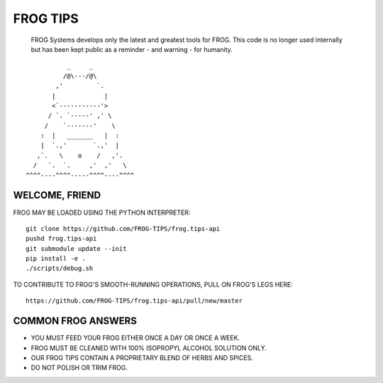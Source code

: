 =========
FROG TIPS
=========

   FROG Systems develops only the latest and greatest tools for FROG. This code is no longer used internally but has been kept public as a reminder - and warning - for humanity.

.. image:: https://travis-ci.org/FROG-TIPS/frog.tips-api.svg?branch=master
    :target: https://travis-ci.org/FROG-TIPS/frog.tips-api

::

            _     _
           /@\---/@\
         ,'         `.
        |             |
        <`-----------'>
       / `. `-----' ,' \
      /    `-------'    \
     :  |   _______   |  :
     |  `.,'       `.,'  |
    ,`.   \    o    /   ,'.
   /   `.  `.     ,'  ,'   \
 ^^^^----^^^^-----^^^^----^^^^


---------------
WELCOME, FRIEND
---------------

FROG MAY BE LOADED USING THE PYTHON INTERPRETER:

::

    git clone https://github.com/FROG-TIPS/frog.tips-api
    pushd frog.tips-api
    git submodule update --init
    pip install -e .
    ./scripts/debug.sh

TO CONTRIBUTE TO FROG'S SMOOTH-RUNNING OPERATIONS,
PULL ON FROG'S LEGS HERE:

::

    https://github.com/FROG-TIPS/frog.tips-api/pull/new/master

-------------------
COMMON FROG ANSWERS
-------------------

- YOU MUST FEED YOUR FROG EITHER ONCE A DAY OR ONCE A WEEK.
- FROG MUST BE CLEANED WITH 100% ISOPROPYL ALCOHOL SOLUTION ONLY.
- OUR FROG TIPS CONTAIN A PROPRIETARY BLEND OF HERBS AND SPICES.
- DO NOT POLISH OR TRIM FROG.
